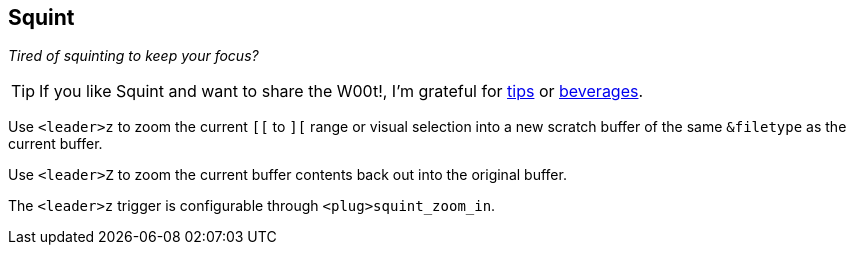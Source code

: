Squint
------

__Tired of squinting to keep your focus?__

TIP: If you like Squint and want to share the W00t!, I'm grateful for
https://www.gittip.com/bairuidahu/[tips] or
http://of-vim-and-vigor.blogspot.com/[beverages].

Use `<leader>z` to zoom the current `[[` to `][` range or visual
selection into a new scratch buffer of the same `&filetype` as the
current buffer.

Use `<leader>Z` to zoom the current buffer contents back out into the
original buffer.

The `<leader>z` trigger is configurable through `<plug>squint_zoom_in`.
